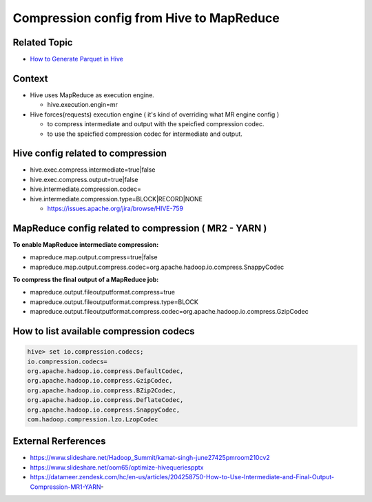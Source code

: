 Compression config from Hive to MapReduce
=========================================

Related Topic
-------------
* `How to Generate Parquet in Hive <https://github.com/Gatsby-Lee/StorageResearch/blob/master/apache-hive/how-to-generate-parquet-in-hive.rst>`_
      
      

Context
-------
* Hive uses MapReduce as execution engine.

  * hive.execution.engin=mr

* Hive forces(requests) execution engine ( it's kind of overriding what MR engine config )

  * to compress intermediate and output with the speicfied compression codec.
  * to use the speicfied compression codec for intermediate and output.


Hive config related to compression
----------------------------------
 
* hive.exec.compress.intermediate=true|false
* hive.exec.compress.output=true|false
* hive.intermediate.compression.codec=
* hive.intermediate.compression.type=BLOCK|RECORD|NONE

  * https://issues.apache.org/jira/browse/HIVE-759


MapReduce config related to compression ( MR2 - YARN )
------------------------------------------------------

**To enable MapReduce intermediate compression:**

* mapreduce.map.output.compress=true|false
* mapreduce.map.output.compress.codec=org.apache.hadoop.io.compress.SnappyCodec

**To compress the final output of a MapReduce job:**

* mapreduce.output.fileoutputformat.compress=true
* mapreduce.output.fileoutputformat.compress.type=BLOCK
* mapreduce.output.fileoutputformat.compress.codec=org.apache.hadoop.io.compress.GzipCodec


How to list available compression codecs
----------------------------------------


.. code-block::

  hive> set io.compression.codecs;
  io.compression.codecs=
  org.apache.hadoop.io.compress.DefaultCodec,
  org.apache.hadoop.io.compress.GzipCodec,
  org.apache.hadoop.io.compress.BZip2Codec,
  org.apache.hadoop.io.compress.DeflateCodec,
  org.apache.hadoop.io.compress.SnappyCodec,
  com.hadoop.compression.lzo.LzopCodec



External Rerferences
--------------------
* https://www.slideshare.net/Hadoop_Summit/kamat-singh-june27425pmroom210cv2
* https://www.slideshare.net/oom65/optimize-hivequeriespptx
* https://datameer.zendesk.com/hc/en-us/articles/204258750-How-to-Use-Intermediate-and-Final-Output-Compression-MR1-YARN-
